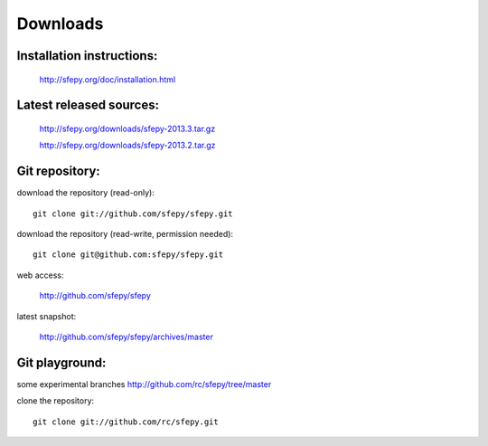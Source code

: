 Downloads
=========

Installation instructions:
--------------------------

   http://sfepy.org/doc/installation.html

Latest released sources:
------------------------

   http://sfepy.org/downloads/sfepy-2013.3.tar.gz

   http://sfepy.org/downloads/sfepy-2013.2.tar.gz

Git repository:
---------------

download the repository (read-only)::

    git clone git://github.com/sfepy/sfepy.git

download the repository (read-write, permission needed)::

    git clone git@github.com:sfepy/sfepy.git

web access:

   http://github.com/sfepy/sfepy

latest snapshot:

   http://github.com/sfepy/sfepy/archives/master

Git playground:
---------------

some experimental branches http://github.com/rc/sfepy/tree/master

clone the repository::

   git clone git://github.com/rc/sfepy.git

